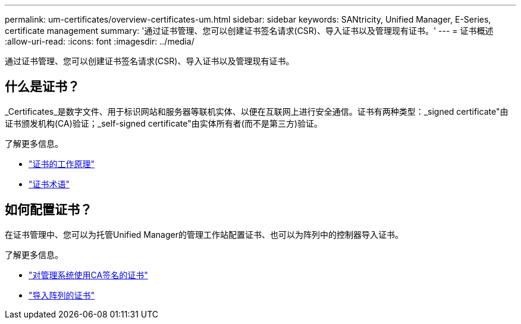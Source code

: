 ---
permalink: um-certificates/overview-certificates-um.html 
sidebar: sidebar 
keywords: SANtricity, Unified Manager, E-Series, certificate management 
summary: '通过证书管理、您可以创建证书签名请求(CSR)、导入证书以及管理现有证书。' 
---
= 证书概述
:allow-uri-read: 
:icons: font
:imagesdir: ../media/


[role="lead"]
通过证书管理、您可以创建证书签名请求(CSR)、导入证书以及管理现有证书。



== 什么是证书？

_Certificates_是数字文件、用于标识网站和服务器等联机实体、以便在互联网上进行安全通信。证书有两种类型：_signed certificate"由证书颁发机构(CA)验证；_self-signed certificate"由实体所有者(而不是第三方)验证。

了解更多信息。

* link:how-certificates-work-unified.html["证书的工作原理"]
* link:certificate-terminology-unified.html["证书术语"]




== 如何配置证书？

在证书管理中、您可以为托管Unified Manager的管理工作站配置证书、也可以为阵列中的控制器导入证书。

了解更多信息。

* link:use-ca-signed-certificate-um.html["对管理系统使用CA签名的证书"]
* link:import-array-certificates-unified.html["导入阵列的证书"]

